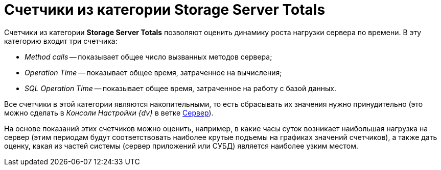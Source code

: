 = Счетчики из категории Storage Server Totals

Счетчики из категории *Storage Server Totals* позволяют оценить динамику роста нагрузки сервера по времени. В эту категорию входит три счетчика:

* _Method calls_ -- показывает общее число вызванных методов сервера;
* _Operation Time_ -- показывает общее время, затраченное на вычисления;
* _SQL Operation Time_ -- показывает общее время, затраченное на работу с базой данных.

Все счетчики в этой категории являются накопительными, то есть сбрасывать их значения нужно принудительно (это можно сделать в _Консоли Настройки {dv}_ в ветке xref:serverConsoleServer.adoc[Сервер]).

На основе показаний этих счетчиков можно оценить, например, в какие часы суток возникает наибольшая нагрузка на сервер (этим периодам будут соответствовать наиболее крутые подъемы на графиках значений счетчиков), а также дать оценку, какая из частей системы (сервер приложений или СУБД) является наиболее узким местом.
